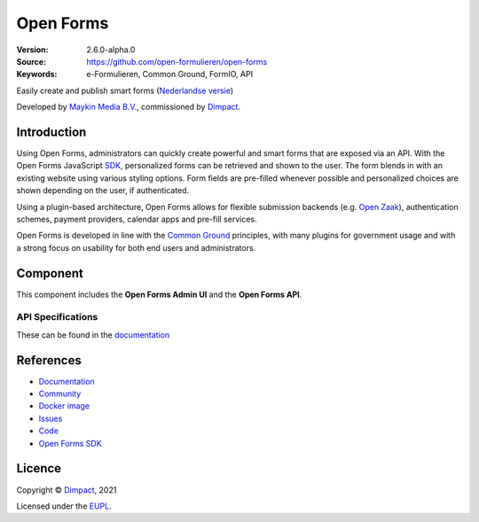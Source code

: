 ==========
Open Forms
==========

:Version: 2.6.0-alpha.0
:Source: https://github.com/open-formulieren/open-forms
:Keywords: e-Formulieren, Common Ground, FormIO, API

|docs| |docker|

Easily create and publish smart forms (`Nederlandse versie`_)

Developed by `Maykin Media B.V.`_, commissioned by `Dimpact`_.


Introduction
============

Using Open Forms, administrators can quickly create powerful and smart forms
that are exposed via an API. With the Open Forms JavaScript `SDK`_, personalized
forms can be retrieved and shown to the user. The form blends in with an
existing website using various styling options. Form fields are pre-filled
whenever possible and personalized choices are shown depending on the user, if
authenticated.

Using a plugin-based architecture, Open Forms allows for flexible submission
backends (e.g. `Open Zaak`_), authentication schemes, payment providers, calendar
apps and pre-fill services.

Open Forms is developed in line with the `Common Ground`_ principles,
with many plugins for government usage and with a strong focus on usability for
both end users and administrators.

.. image:: docs/introduction/_assets/open-forms-from-designer-to-form.png
    :width: 100%

.. _`SDK`: https://github.com/open-formulieren/open-forms-sdk/
.. _`Common Ground`: https://commonground.nl/
.. _`Open Zaak`: https://open-zaak.readthedocs.io/


Component
=========

|build-status| |coverage| |code-quality| |black| |python-versions|

This component includes the **Open Forms Admin UI** and the **Open Forms API**.

API Specifications
------------------

These can be found in the `documentation <https://open-forms.readthedocs.io/en/latest/developers/versioning.html#open-forms-api>`_


References
==========

* `Documentation <https://open-forms.readthedocs.io/>`_
* `Community <https://commonground.nl/groups/view/0c79b387-4567-4522-bc35-7d3583978c9f/open-forms>`_
* `Docker image <https://hub.docker.com/r/openformulieren/open-forms>`_
* `Issues <https://github.com/open-formulieren/open-forms/issues>`_
* `Code <https://github.com/open-formulieren/open-forms>`_
* `Open Forms SDK <https://github.com/open-formulieren/open-forms-sdk>`_


Licence
=======

Copyright © `Dimpact`_, 2021

Licensed under the `EUPL`_.

.. _`Nederlandse versie`: README.NL.rst
.. _`Maykin Media B.V.`: https://www.maykinmedia.nl
.. _`Dimpact`: https://www.dimpact.nl
.. _`EUPL`: LICENSE.md

.. |build-status| image:: https://github.com/open-formulieren/open-forms/actions/workflows/ci.yml/badge.svg
    :alt: Build status
    :target: https://github.com/open-formulieren/open-forms/actions/workflows/ci.yml

.. |code-quality| image:: https://github.com/open-formulieren/open-forms/actions//workflows/code_quality.yml/badge.svg
    :alt: Code quality checks
    :target: https://github.com/open-formulieren/open-forms/actions//workflows/code_quality.yml

.. |docs| image:: https://readthedocs.org/projects/open-forms/badge/?version=latest
    :target: https://open-forms.readthedocs.io/en/latest/?badge=latest
    :alt: Documentation status

.. |coverage| image:: https://codecov.io/github/open-formulieren/open-forms/branch/master/graphs/badge.svg?branch=master
    :alt: Coverage
    :target: https://codecov.io/gh/open-formulieren/open-forms

.. |black| image:: https://img.shields.io/badge/code%20style-black-000000.svg
    :alt: Code style
    :target: https://github.com/psf/black

.. |docker| image:: https://img.shields.io/docker/v/openformulieren/open-forms?sort=semver
    :alt: Docker image
    :target: https://hub.docker.com/r/openformulieren/open-forms

.. |python-versions| image:: https://img.shields.io/badge/python-3.10-blue.svg
    :alt: Supported Python versions
